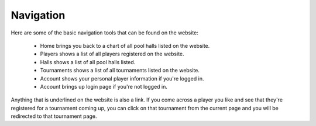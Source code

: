 .. _navigation:

**Navigation**
=================


Here are some of the basic navigation tools that can be found on the website:

	- Home brings you back to a chart of all pool halls listed on the website. 
	- Players shows a list of all players registered on the website.
	- Halls shows a list of all pool halls listed.
	- Tournaments shows a list of all tournaments listed on the website.
	- Account shows your personal player information if you're logged in.
	- Account brings up login page if you're not logged in. 
		
Anything that is underlined on the website is also a link. If you come across a player you 
like and see that they're registered for a tournament coming up, you can click on that 
tournament from the current page and you will be redirected to that tournament page.
